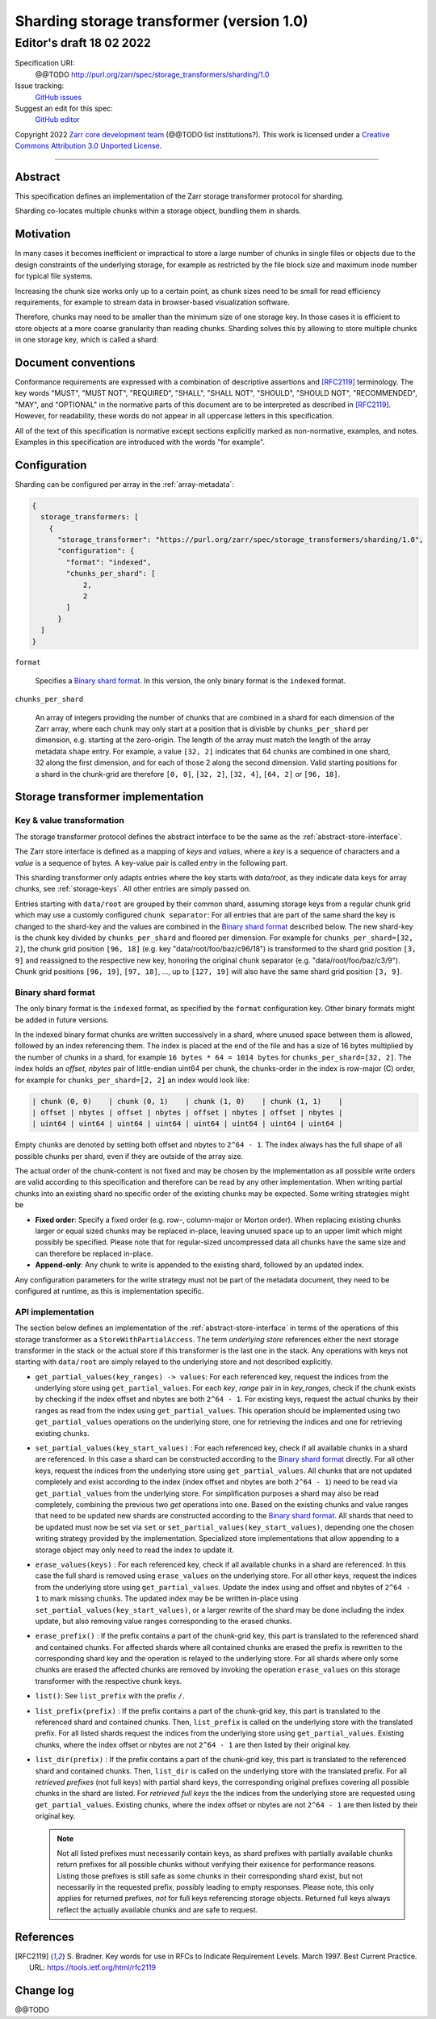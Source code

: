 .. _sharding-storage-transformer-v1:

==========================================
Sharding storage transformer (version 1.0)
==========================================
-----------------------------
 Editor's draft 18 02 2022
-----------------------------

Specification URI:
    @@TODO
    http://purl.org/zarr/spec/storage_transformers/sharding/1.0
Issue tracking:
    `GitHub issues <https://github.com/zarr-developers/zarr-specs/labels/storage_transformers-sharding-v1.0>`_
Suggest an edit for this spec:
    `GitHub editor <https://github.com/zarr-developers/zarr-specs/blob/core-protocol-v3.0-dev/docs/storage_transformers/sharding/v1.0.rst>`_

Copyright 2022 `Zarr core development
team <https://github.com/orgs/zarr-developers/teams/core-devs>`_ (@@TODO
list institutions?). This work is licensed under a `Creative Commons
Attribution 3.0 Unported
License <https://creativecommons.org/licenses/by/3.0/>`_.

----


Abstract
========

This specification defines an implementation of the Zarr
storage transformer protocol for sharding.

Sharding co-locates multiple chunks within a storage object, bundling them in shards.


Motivation
==========

In many cases it becomes inefficient or impractical to store a large number of chunks in
single files or objects due to the design constraints of the underlying storage,
for example as restricted by the file block size and maximum inode number for typical file systems.

Increasing the chunk size works only up to a certain point, as chunk sizes need to be small for
read efficiency requirements, for example to stream data in browser-based visualization software.

Therefore, chunks may need to be smaller than the minimum size of one storage key.
In those cases it is efficient to store objects at a more coarse granularity than reading chunks.
Sharding solves this by allowing to store multiple chunks in one storage key, which is called a shard:

.. image:: sharding.png


Document conventions
====================

Conformance requirements are expressed with a combination of
descriptive assertions and [RFC2119]_ terminology. The key words
"MUST", "MUST NOT", "REQUIRED", "SHALL", "SHALL NOT", "SHOULD",
"SHOULD NOT", "RECOMMENDED", "MAY", and "OPTIONAL" in the normative
parts of this document are to be interpreted as described in
[RFC2119]_. However, for readability, these words do not appear in all
uppercase letters in this specification.

All of the text of this specification is normative except sections
explicitly marked as non-normative, examples, and notes. Examples in
this specification are introduced with the words "for example".


Configuration
=============

Sharding can be configured per array in the :ref:`array-metadata`:

.. code-block::

    {
      storage_transformers: [
        {
          "storage_transformer": "https://purl.org/zarr/spec/storage_transformers/sharding/1.0",
          "configuration": {
            "format": "indexed",
            "chunks_per_shard": [
                2,
                2
            ]
          }
      ]
    }

``format``

    Specifies a `Binary shard format`_. In this version, the only binary format is the
    ``indexed`` format.

``chunks_per_shard``

    An array of integers providing the number of chunks that are combined in a shard
    for each dimension of the Zarr array, where each chunk may only start at a position
    that is divisble by ``chunks_per_shard`` per dimension, e.g. starting at the zero-origin.
    The length of the array must match the length of the array metadata ``shape`` entry.
    For example, a value ``[32, 2]`` indicates that 64 chunks are combined in one shard,
    32 along the first dimension, and for each of those 2 along the second dimension.
    Valid starting positions for a shard in the chunk-grid are therefore ``[0, 0]``,
    ``[32, 2]``, ``[32, 4]``, ``[64, 2]`` or ``[96, 18]``.


Storage transformer implementation
==================================

Key & value transformation
--------------------------

The storage transformer protocol defines the abstract interface to be the same
as the :ref:`abstract-store-interface`.

The Zarr store interface is defined as a mapping of `keys` and `values`,
where a `key` is a sequence of characters and a `value` is a sequence
of bytes. A key-value pair is called `entry` in the following part.

This sharding transformer only adapts entries where the key starts
with `data/root`, as they indicate data keys for array chunks, see
:ref:`storage-keys`. All other entries are simply passed on.

Entries starting with ``data/root`` are grouped by their common shard, assuming
storage keys from a regular chunk grid which may use a customly configured
``chunk separator``:
For all entries that are part of the same shard the key is changed to the
shard-key and the values are combined in the `Binary shard format`_ described
below. The new shard-key is the chunk key divided by ``chunks_per_shard`` and
floored per dimension. For example for ``chunks_per_shard=[32, 2]``, the chunk grid
position ``[96, 18]`` (e.g. key "data/root/foo/baz/c96/18") is transformed to
the shard grid position ``[3, 9]`` and reassigned to the respective new key,
honoring the original chunk separator (e.g. "data/root/foo/baz/c3/9").
Chunk grid positions ``[96, 19]``, ``[97, 18]``, …, up to ``[127, 19]`` will
also have the same shard grid position ``[3, 9]``.


Binary shard format
-------------------

The only binary format is the ``indexed`` format, as specified by the ``format``
configuration key. Other binary formats might be added in future versions.

In the indexed binary format chunks are written successively in a shard, where
unused space between them is allowed, followed by an index referencing them.
The index is placed at the end of the file and has a size of 16 bytes multiplied by the number of chunks
in a shard, for example ``16 bytes * 64 = 1014 bytes`` for ``chunks_per_shard=[32, 2]``.
The index holds an `offset, nbytes` pair of little-endian uint64 per chunk,
the chunks-order in the index is row-major (C) order, for example for
``chunks_per_shard=[2, 2]`` an index would look like:

.. code-block::

    | chunk (0, 0)    | chunk (0, 1)    | chunk (1, 0)    | chunk (1, 1)    |
    | offset | nbytes | offset | nbytes | offset | nbytes | offset | nbytes |
    | uint64 | uint64 | uint64 | uint64 | uint64 | uint64 | uint64 | uint64 |


Empty chunks are denoted by setting both offset and nbytes to ``2^64 - 1``.
The index always has the full shape of all possible chunks per shard,
even if they are outside of the array size.

The actual order of the chunk-content is not fixed and may be chosen by the implementation
as all possible write orders are valid according to this specification and therefore can
be read by any other implementation. When writing partial chunks into an existing shard no
specific order of the existing chunks may be expected. Some writing strategies might be

* **Fixed order**: Specify a fixed order (e.g. row-, column-major or Morton order).
  When replacing existing chunks larger or equal sized chunks may be replaced in-place,
  leaving unused space up to an upper limit  which might possibly be specified.
  Please note that for regular-sized uncompressed data all chunks have the same size and
  can therefore be replaced in-place.
* **Append-only**: Any chunk to write is appended to the existing shard,
  followed by an updated index.

Any configuration parameters for the write strategy must not be part of the metadata document,
they need to be configured at runtime, as this is implementation specific.


API implementation
------------------

The section below defines an implementation of the
:ref:`abstract-store-interface` in terms of the operations of this
storage transformer as a ``StoreWithPartialAccess``.
The term `underlying store` references either the next storage transformer
in the stack or the actual store if this transformer is the last one in the
stack. Any operations with keys not starting with ``data/root`` are simply
relayed to the underlying store and not described explicitly.

* ``get_partial_values(key_ranges) -> values``:
  For each referenced key, request the indices from the underlying store using
  ``get_partial_values``. For each `key`, `range` pair in in `key_ranges`,
  check if the chunk exists by checking if the index offset and nbytes
  are both ``2^64 - 1``. For existing keys, request the actual chunks by
  their ranges as read from the index using ``get_partial_values``.
  This operation should be implemented using two ``get_partial_values``
  operations on the underlying store, one for retrieving the indices and
  one for retrieving existing chunks.

* ``set_partial_values(key_start_values)`` :
  For each referenced key, check if all available chunks in a shard are
  referenced. In this case a shard can be constructed according to the
  `Binary shard format`_ directly.
  For all other keys, request the indices from the underlying store using
  ``get_partial_values``. All chunks that are not updated completely and
  exist according to the index (index offset and nbytes are both
  ``2^64 - 1``) need to be read via ``get_partial_values`` from the
  underlying store. For simplification purposes a shard may also be read
  completely, combining the previous two `get` operations into one.
  Based on the existing chunks and value ranges that need to be updated
  new shards are constructed according to the `Binary shard format`_.
  All shards that need to be updated must now be set via ``set`` or
  ``set_partial_values(key_start_values)``, depending one the chosen
  writing strategy provided by the implementation.
  Specialized store implementations that allow appending to a storage
  object may only need to read the index to update it.

* ``erase_values(keys)`` :
  For each referenced key, check if all available chunks in a shard are
  referenced. In this case the full shard is removed using ``erase_values``
  on the underlying store.
  For all other keys, request the indices from the underlying
  store using ``get_partial_values``. Update the index using and offset and
  nbytes of ``2^64 - 1`` to mark missing chunks. The updated index may be
  be written in-place using ``set_partial_values(key_start_values)``,
  or a larger rewrite of the shard may be done including the index update,
  but also removing value ranges corresponding to the erased chunks.

* ``erase_prefix()`` : If the prefix contains a part of the chunk-grid
  key, this part is translated to the referenced shard and contained chunks.
  For affected shards where all contained chunks are erased the prefix is
  rewritten to the corresponding shard key and the operation is relayed to
  the underlying store.
  For all shards where only some chunks are erased the affected chunks
  are removed by invoking the operation ``erase_values`` on this
  storage transformer with the respective chunk keys.

* ``list()``: See ``list_prefix`` with the prefix ``/``.

* ``list_prefix(prefix)`` : If the prefix contains a part of the chunk-grid
  key, this part is translated to the referenced shard and contained chunks.
  Then, ``list_prefix`` is called on the underlying store with the translated
  prefix. For all listed shards request the indices from the underlying store
  using ``get_partial_values``. Existing chunks, where the index offset or
  nbytes are not ``2^64 - 1`` are then listed by their original key.

* ``list_dir(prefix)`` : If the prefix contains a part of the chunk-grid
  key, this part is translated to the referenced shard and contained chunks.
  Then, ``list_dir`` is called on the underlying store with the translated
  prefix. For all *retrieved prefixes* (not full keys) with partial shard keys,
  the corresponding original prefixes covering all possible chunks in the shard
  are listed. For *retrieved full keys* the the indices from the underlying store
  are requested using ``get_partial_values``. Existing chunks, where the index
  offset or nbytes are not ``2^64 - 1`` are then listed by their original key.

  .. note::
    Not all listed prefixes must necessarily contain keys, as shard prefixes with
    partially available chunks return prefixes for all possible chunks without
    verifying their exisence for performance reasons. Listing those prefixes
    is still safe as some chunks in their corresponding shard exist, but not
    necessarily in the requested prefix, possibly leading to empty responses.
    Please note, this only applies for returned prefixes, *not* for full keys
    referencing storage objects. Returned full keys always reflect the actually
    available chunks and are safe to request.


References
==========

.. [RFC2119] S. Bradner. Key words for use in RFCs to Indicate
   Requirement Levels. March 1997. Best Current Practice. URL:
   https://tools.ietf.org/html/rfc2119


Change log
==========

@@TODO
